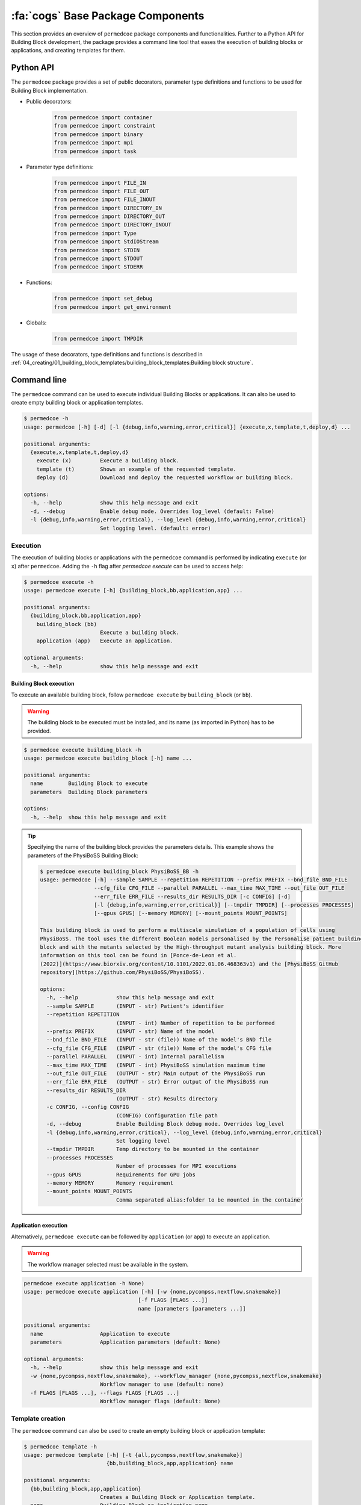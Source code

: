 :fa:`cogs` Base Package Components
==================================

This section provides an overview of ``permedcoe`` package components and functionalities. Further to a Python API
for Building Block development, the package provides a command line tool that eases the execution of building blocks
or applications, and creating templates for them.

Python API
----------

The ``permedcoe`` package provides a set of public decorators, parameter type
definitions and functions to be used for Building Block implementation.

- Public decorators:

    .. code-block:: python

        from permedcoe import container
        from permedcoe import constraint
        from permedcoe import binary
        from permedcoe import mpi
        from permedcoe import task

- Parameter type definitions:

    .. code-block:: python

        from permedcoe import FILE_IN
        from permedcoe import FILE_OUT
        from permedcoe import FILE_INOUT
        from permedcoe import DIRECTORY_IN
        from permedcoe import DIRECTORY_OUT
        from permedcoe import DIRECTORY_INOUT
        from permedcoe import Type
        from permedcoe import StdIOStream
        from permedcoe import STDIN
        from permedcoe import STDOUT
        from permedcoe import STDERR

- Functions:

    .. code-block:: python

        from permedcoe import set_debug
        from permedcoe import get_environment

- Globals:

    .. code-block:: python

        from permedcoe import TMPDIR

The usage of these decorators, type definitions and functions is described in
:ref:`04_creating/01_building_block_templates/building_block_templates:Building block structure`.

Command line
------------

The ``permedcoe`` command can be used to execute individual Building Blocks or applications.
It can also be used to create empty building block or application templates.

.. code-block:: console

  $ permedcoe -h
  usage: permedcoe [-h] [-d] [-l {debug,info,warning,error,critical}] {execute,x,template,t,deploy,d} ...

  positional arguments:
    {execute,x,template,t,deploy,d}
      execute (x)         Execute a building block.
      template (t)        Shows an example of the requested template.
      deploy (d)          Download and deploy the requested workflow or building block.

  options:
    -h, --help            show this help message and exit
    -d, --debug           Enable debug mode. Overrides log_level (default: False)
    -l {debug,info,warning,error,critical}, --log_level {debug,info,warning,error,critical}
                          Set logging level. (default: error)


Execution
~~~~~~~~~

The execution of building blocks or applications with the ``permedcoe`` command
is performed by indicating ``execute`` (or ``x``) after ``permedcoe``.
Adding the ``-h`` flag after `permedcoe execute` can be used to access help:

.. code-block:: console

  $ permedcoe execute -h
  usage: permedcoe execute [-h] {building_block,bb,application,app} ...

  positional arguments:
    {building_block,bb,application,app}
      building_block (bb)
                          Execute a building block.
      application (app)   Execute an application.

  optional arguments:
    -h, --help            show this help message and exit


Building Block execution
^^^^^^^^^^^^^^^^^^^^^^^^

To execute an available building block, follow ``permedcoe execute`` by ``building_block`` (or
``bb``).

.. WARNING::

    The building block to be executed must be installed, and its name
    (as imported in Python) has to be provided.

.. code-block:: console

    $ permedcoe execute building_block -h
    usage: permedcoe execute building_block [-h] name ...

    positional arguments:
      name        Building Block to execute
      parameters  Building Block parameters

    options:
      -h, --help  show this help message and exit


.. TIP::

    Specifying the name of the building block provides the parameters details.
    This example shows the parameters of the PhysiBoSS Building Block:

    .. code-block:: console

        $ permedcoe execute building_block PhysiBoSS_BB -h
        usage: permedcoe [-h] --sample SAMPLE --repetition REPETITION --prefix PREFIX --bnd_file BND_FILE
                         --cfg_file CFG_FILE --parallel PARALLEL --max_time MAX_TIME --out_file OUT_FILE
                         --err_file ERR_FILE --results_dir RESULTS_DIR [-c CONFIG] [-d]
                         [-l {debug,info,warning,error,critical}] [--tmpdir TMPDIR] [--processes PROCESSES]
                         [--gpus GPUS] [--memory MEMORY] [--mount_points MOUNT_POINTS]

        This building block is used to perform a multiscale simulation of a population of cells using
        PhysiBoSS. The tool uses the different Boolean models personalised by the Personalise patient building
        block and with the mutants selected by the High-throughput mutant analysis building block. More
        information on this tool can be found in [Ponce-de-Leon et al.
        (2022)](https://www.biorxiv.org/content/10.1101/2022.01.06.468363v1) and the [PhysiBoSS GitHub
        repository](https://github.com/PhysiBoSS/PhysiBoSS).

        options:
          -h, --help            show this help message and exit
          --sample SAMPLE       (INPUT - str) Patient's identifier
          --repetition REPETITION
                                (INPUT - int) Number of repetition to be performed
          --prefix PREFIX       (INPUT - str) Name of the model
          --bnd_file BND_FILE   (INPUT - str (file)) Name of the model's BND file
          --cfg_file CFG_FILE   (INPUT - str (file)) Name of the model's CFG file
          --parallel PARALLEL   (INPUT - int) Internal parallelism
          --max_time MAX_TIME   (INPUT - int) PhysiBoSS simulation maximum time
          --out_file OUT_FILE   (OUTPUT - str) Main output of the PhysiBoSS run
          --err_file ERR_FILE   (OUTPUT - str) Error output of the PhysiBoSS run
          --results_dir RESULTS_DIR
                                (OUTPUT - str) Results directory
          -c CONFIG, --config CONFIG
                                (CONFIG) Configuration file path
          -d, --debug           Enable Building Block debug mode. Overrides log_level
          -l {debug,info,warning,error,critical}, --log_level {debug,info,warning,error,critical}
                                Set logging level
          --tmpdir TMPDIR       Temp directory to be mounted in the container
          --processes PROCESSES
                                Number of processes for MPI executions
          --gpus GPUS           Requirements for GPU jobs
          --memory MEMORY       Memory requirement
          --mount_points MOUNT_POINTS
                                Comma separated alias:folder to be mounted in the container


Application execution
^^^^^^^^^^^^^^^^^^^^^

Alternatively, ``permedcoe execute`` can be followed by ``application`` (or
``app``) to execute an application.

.. WARNING::

    The workflow manager selected must be available in the system.

.. code-block:: console

    permedcoe execute application -h None)
    usage: permedcoe execute application [-h] [-w {none,pycompss,nextflow,snakemake}]
                                        [-f FLAGS [FLAGS ...]]
                                        name [parameters [parameters ...]]

    positional arguments:
      name                  Application to execute
      parameters            Application parameters (default: None)

    optional arguments:
      -h, --help            show this help message and exit
      -w {none,pycompss,nextflow,snakemake}, --workflow_manager {none,pycompss,nextflow,snakemake}
                            Workflow manager to use (default: none)
      -f FLAGS [FLAGS ...], --flags FLAGS [FLAGS ...]
                            Workflow manager flags (default: None)


Template creation
~~~~~~~~~~~~~~~~~

The ``permedcoe`` command can also be used to create an empty building block
or application template:

.. code-block:: console

  $ permedcoe template -h
  usage: permedcoe template [-h] [-t {all,pycompss,nextflow,snakemake}]
                            {bb,building_block,app,application} name

  positional arguments:
    {bb,building_block,app,application}
                          Creates a Building Block or Application template.
    name                  Building Block or Application name.

  optional arguments:
    -h, --help            show this help message and exit
    -t {all,pycompss,nextflow,snakemake}, --type {all,pycompss,nextflow,snakemake}
                          Application type. (default: all)

.. HINT::

     Once the artifact is created, it describes the minimal expected implementation
     actions to be done in order to complete a Building Block or an application.
